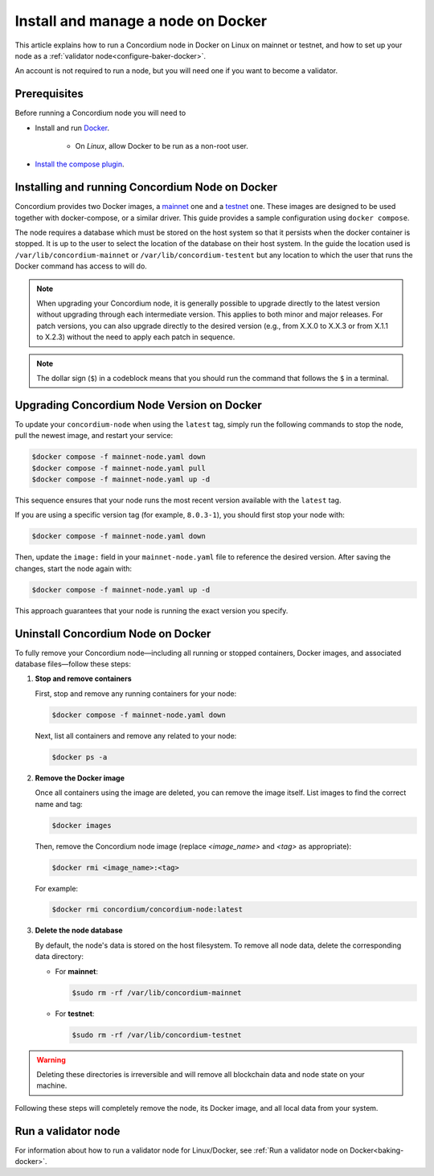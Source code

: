 .. _Discord: https://discord.gg/xWmQ5tp

.. _run-a-node:

===================================
Install and manage a node on Docker
===================================

This article explains how to run a Concordium node in Docker on Linux on mainnet or testnet, and how to set up your node as a :ref:`validator node<configure-baker-docker>`.

An account is not required to run a node, but you will need one if you want to become a validator.

Prerequisites
=============

Before running a Concordium node you will need to

- Install and run `Docker <https://www.docker.com/>`_.

   -  On *Linux*, allow Docker to be run as a non-root user.

- `Install the compose plugin <https://docs.docker.com/compose/install/>`_.

.. _running-a-node:

Installing and running Concordium Node on Docker
================================================

Concordium provides two Docker images, a `mainnet <https://hub.docker.com/r/concordium/mainnet-node>`_ one and a `testnet <https://hub.docker.com/r/concordium/testnet-node>`_ one.
These images are designed to be used together with docker-compose, or a similar driver. This guide provides a sample configuration using ``docker compose``.

The node requires a database which must be stored on the host system so that it persists when the docker container is stopped. It is up to the user to select the location of the database on their host system. In the guide the location used is ``/var/lib/concordium-mainnet`` or ``/var/lib/concordium-testent`` but any location to which the user that runs the Docker command has access to will do.

.. Note::

   When upgrading your Concordium node, it is generally possible to upgrade directly to the latest version without upgrading through each intermediate version. This applies to both minor and major releases. For patch versions, you can also upgrade directly to the desired version (e.g., from X.X.0 to X.X.3 or from X.1.1 to X.2.3) without the need to apply each patch in sequence.

.. note::
  The dollar sign (``$``) in a codeblock means that you should run the command that follows the ``$`` in a terminal.

.. dropdown:: Mainnet

   To run a node on mainnet use the following configuration file and follow the steps below.

   1. Create a file named ``mainnet-node.yaml`` and add the following content to it:

   .. code-block:: yaml

      # This is an example configuration for running the mainnet node
      services:
      mainnet-node:
         container_name: mainnet-node
         image: concordium/mainnet-node:latest
         platform: linux/amd64
         pull_policy: always
         environment:
            # Environment specific configuration
            # The url where IPs of the bootstrap nodes can be found.
            - CONCORDIUM_NODE_CONNECTION_BOOTSTRAP_NODES=bootstrap.mainnet.concordium.software:8888
            # Where the genesis is located
            - CONCORDIUM_NODE_CONSENSUS_GENESIS_DATA_FILE=/mainnet-genesis.dat
            # The url of the catchup file. This speeds up the catchup process.
            - CONCORDIUM_NODE_CONSENSUS_DOWNLOAD_BLOCKS_FROM=https://catchup.mainnet.concordium.software/blocks.idx
            # General node configuration Data and config directories (it's OK if they
            # are the same). This should match the volume mount below. If the location
            # of the mount inside the container is changed, then these should be
            # changed accordingly as well.
            - CONCORDIUM_NODE_DATA_DIR=/mnt/data
            - CONCORDIUM_NODE_CONFIG_DIR=/mnt/data
            # The port on which the node will listen for incoming connections. This is a
            # port inside the container. It is mapped to an external port by the port
            # mapping in the `ports` section below. If the internal and external ports
            # are going to be different then you should also set
            # `CONCORDIUM_NODE_EXTERNAL_PORT` variable to what the external port value is.
            - CONCORDIUM_NODE_LISTEN_PORT=8888
            # Desired number of nodes to be connected to.
            - CONCORDIUM_NODE_CONNECTION_DESIRED_NODES=5
            # Maximum number of __nodes__ the node will be connected to.
            - CONCORDIUM_NODE_CONNECTION_MAX_ALLOWED_NODES=10
            # Address of the V2 GRPC server.
            - CONCORDIUM_NODE_GRPC2_LISTEN_ADDRESS=0.0.0.0
            # And its port which has to be the same as in `CONCORDIUM_NODE_COLLECTOR_GRPC_HOST`
            # that is defined for the collector.
            - CONCORDIUM_NODE_GRPC2_LISTEN_PORT=20000
            # Maximum number of __connections__ the node can have. This can temporarily be more than
            # the number of peers when incoming connections are processed. This limit
            # ensures that there cannot be too many of those.
            - CONCORDIUM_NODE_CONNECTION_HARD_CONNECTION_LIMIT=20
            # Number of threads to use to process network events. This should be
            # adjusted based on the resources the node has (in combination with
            # `CONCORDIUM_NODE_RUNTIME_HASKELL_RTS_FLAGS`) below.
            - CONCORDIUM_NODE_CONNECTION_THREAD_POOL_SIZE=2
            # The bootstrapping interval in seconds. This makes the node contact the
            # specified bootstrappers at a given interval to discover new peers.
            - CONCORDIUM_NODE_CONNECTION_BOOTSTRAPPING_INTERVAL=1800
            # Haskell RTS flags to pass to consensus. `-N2` means to use two threads
            # for consensus operations. `-I0` disables the idle garbage collector
            # which reduces CPU load for non-validator nodes.
            - CONCORDIUM_NODE_RUNTIME_HASKELL_RTS_FLAGS=-N2,-I0
         entrypoint: ["/concordium-node"]
         # Exposed ports. The ports the node listens on inside the container (defined
         # by `CONCORDIUM_NODE_LISTEN_PORT` and `CONCORDIUM_NODE_RPC_SERVER_PORT`)
         # should match what is defined here. When running multiple nodes the
         # external ports should be changed so as not to conflict.
         # In the mapping below, the first port is the `host` port, and the second
         # port is the `container` port. When the `container` port is changed the
         # relevant environment variable listed above must be changed as well. For
         # example, changing `10000:10000` to `10000:13000` would mean that
         # `CONCORDIUM_NODE_RPC_SERVER_PORT` should be set to `13000`. Otherwise
         # the node's gRPC interface will not be available from the host.
         ports:
         - "8888:8888"
         - "20000:20000"
         volumes:
         # The node's database should be stored in a persistent volume so that it
         # survives container restart. In this case we map the **host** directory
         # /var/lib/concordium-mainnet to be used as the node's database directory.
         - /var/lib/concordium-mainnet:/mnt/data
      # The collector reports the state of the node to the network dashboard. A node
      # can run without reporting to the network dashboard. Remove this section if
      # that is desired.
      mainnet-node-collector:
         container_name: mainnet-node-collector
         image: concordium/mainnet-node:latest
         platform: linux/amd64
         pull_policy: always
         environment:
            # Settings that should be customized by the user.
            - CONCORDIUM_NODE_COLLECTOR_NODE_NAME=docker-test-mainnet
            # Environment specific settings.
            - CONCORDIUM_NODE_COLLECTOR_URL=https://dashboard.mainnet.concordium.software/nodes/post
            # Collection settings.
            # How often to collect the statistics from the node.
            - CONCORDIUM_NODE_COLLECTOR_COLLECT_INTERVAL=5000
            # The URL where the node can be reached. Note that this will use the
            # docker created network which maps `mainnet-node` to the internal IP of
            # the `mainnet-node`. If the name of the node service is changed from
            # `mainnet-node` then the name here must also be changed.
            # The port also has to be the same as in `CONCORDIUM_NODE_GRPC2_LISTEN_PORT`
            # that is defined for the node.
            - CONCORDIUM_NODE_COLLECTOR_GRPC_HOST=http://mainnet-node:20000
         entrypoint: ["/node-collector"]

   2. Possibly modify the **volume mount** to map the database directory to a different location on the host system. The volume mount is the following section.

      .. code-block:: yaml

         volumes:
            # The node's database should be stored in a persistent volume so that it
            # survives container restart. In this case we map the **host** directory
            # /var/lib/concordium-mainnet to be used as the node's database directory.
            - /var/lib/concordium-mainnet:/mnt/data

   3. Modify the node name that appears on the network dashboard. This is set by
      the environment variable

      .. code-block:: yaml

         - CONCORDIUM_NODE_COLLECTOR_NODE_NAME=docker-main

      This name can be set to any non-empty string. If the name has spaces it should be quoted.

   4. Start the node and the collector.

      .. code-block:: console

         $docker compose -f mainnet-node.yaml up

   The configuration starts two containers, one running the node, and another
   running the node collector that reports the node state to the network dashboard.

   If you wish to have the node running in the background, then add a ``-d`` option to the above command.

   .. Note::

      The sample configuration always downloads the latest node image. It is
      good practice to choose the version deliberately. To choose a specific
      version, find the correct version in
      `hub.docker.com/concordium/mainnet-node <https://hub.docker.com/r/concordium/mainnet-node>`_ and change the
      ``image`` value from

         .. code-block:: yaml

            image: concordium/mainnet-node:latest

      to, e.g.,

         .. code-block:: yaml

            image: concordium/mainnet-node:4.2.3-0


.. dropdown:: Testnet

   The same steps apply as for the mainnet node, except the following sample
   configuration file should be used.

   The main differences from the mainnet configuration are:

   - the image used is the testnet image. See `hub.docker.com/concordium/testnet-node <https://hub.docker.com/r/concordium/testnet-node>`_ for a list of currently available versions.
   - the node listens on port ``8889`` instead of ``8888`` by default
   - the node’s GRPC V2 listens on port ``20001`` instead of ``20000``
   - the database directory is ``/var/lib/concordium-testnet`` instead of ``/var/lib/concordium-mainnet``

   .. code-block:: yaml

      # This is an example configuration for running the testnet node
      services:
      testnet-node:
         container_name: testnet-node
         image: concordium/testnet-node:latest
         platform: linux/amd64
         pull_policy: always
         environment:
            # Environment specific configuration
            # The url where IPs of the bootstrap nodes can be found.
            - CONCORDIUM_NODE_CONNECTION_BOOTSTRAP_NODES=bootstrap.testnet.concordium.com:8888
            # Where the genesis is located
            - CONCORDIUM_NODE_CONSENSUS_GENESIS_DATA_FILE=/testnet-genesis.dat
            # The url of the catchup file. This speeds up the catchup process.
            - CONCORDIUM_NODE_CONSENSUS_DOWNLOAD_BLOCKS_FROM=https://catchup.testnet.concordium.com/blocks.idx
            # General node configuration Data and config directories (it's OK if they
            # are the same). This should match the volume mount below. If the location
            # of the mount inside the container is changed, then these should be
            # changed accordingly as well.
            - CONCORDIUM_NODE_DATA_DIR=/mnt/data
            - CONCORDIUM_NODE_CONFIG_DIR=/mnt/data
            # The port on which the node will listen for incoming connections. This is a
            # port inside the container. It is mapped to an external port by the port
            # mapping in the `ports` section below. If the internal and external ports
            # are going to be different then you should also set
            # `CONCORDIUM_NODE_EXTERNAL_PORT` variable to what the external port value is.
            - CONCORDIUM_NODE_LISTEN_PORT=8889
            # Desired number of nodes to be connected to.
            - CONCORDIUM_NODE_CONNECTION_DESIRED_NODES=5
            # Maximum number of __nodes__ the node will be connected to.
            - CONCORDIUM_NODE_CONNECTION_MAX_ALLOWED_NODES=10
            # Address of the GRPC server
            - CONCORDIUM_NODE_RPC_SERVER_ADDR=0.0.0.0
            # And its port
            - CONCORDIUM_NODE_RPC_SERVER_PORT=10001
            # Address of the V2 GRPC server.
            - CONCORDIUM_NODE_GRPC2_LISTEN_ADDRESS=0.0.0.0
            # And its port which has to be the same as in `CONCORDIUM_NODE_COLLECTOR_GRPC_HOST`
            # that is defined for the collector.
            - CONCORDIUM_NODE_GRPC2_LISTEN_PORT=20001
            # Maximum number of __connections__ the node can have. This can temporarily be more than
            # the number of peers when incoming connections are processed. This limit
            # ensures that there cannot be too many of those.
            - CONCORDIUM_NODE_CONNECTION_HARD_CONNECTION_LIMIT=20
            # Number of threads to use to process network events. This should be
            # adjusted based on the resources the node has (in combination with
            # `CONCORDIUM_NODE_RUNTIME_HASKELL_RTS_FLAGS`) below.
            - CONCORDIUM_NODE_CONNECTION_THREAD_POOL_SIZE=2
            # The bootstrapping interval in seconds. This makes the node contact the
            # specified bootstrappers at a given interval to discover new peers.
            - CONCORDIUM_NODE_CONNECTION_BOOTSTRAPPING_INTERVAL=1800
            # Haskell RTS flags to pass to consensus. `-N2` means to use two threads
            # for consensus operations. `-I0` disables the idle garbage collector
            # which reduces CPU load for non-validator nodes.
            - CONCORDIUM_NODE_RUNTIME_HASKELL_RTS_FLAGS=-N2,-I0
         entrypoint: ["/concordium-node"]
         # Exposed ports. The ports the node listens on inside the container (defined
         # by `CONCORDIUM_NODE_LISTEN_PORT` and `CONCORDIUM_NODE_RPC_SERVER_PORT`)
         # should match what is defined here. When running multiple nodes the
         # external ports should be changed so as not to conflict.
         # In the mapping below, the first port is the `host` port, and the second
         # port is the `container` port. When the `container` port is changed the
         # relevant environment variable listed above must be changed as well. For
         # example, changing `10001:10001` to `10001:13000` would mean that
         # `CONCORDIUM_NODE_RPC_SERVER_PORT` should be set to `13000`. Otherwise
         # the node's gRPC interface will not be available from the host.
         ports:
         - "8889:8889"
         - "20001:20001"
         volumes:
         # The node's database should be stored in a persistent volume so that it
         # survives container restart. In this case we map the **host** directory
         # /var/lib/concordium-testnet to be used as the node's database directory.
         - /var/lib/concordium-testnet:/mnt/data
      # The collector reports the state of the node to the network dashboard. A node
      # can run without reporting to the network dashboard. Remove this section if
      # that is desired.
      testnet-node-collector:
         container_name: testnet-node-collector
         image: concordium/testnet-node:latest
         platform: linux/amd64
         pull_policy: always
         environment:
            # Settings that should be customized by the user.
            - CONCORDIUM_NODE_COLLECTOR_NODE_NAME=docker-test
            # Environment specific settings.
            - CONCORDIUM_NODE_COLLECTOR_URL=https://dashboard.testnet.concordium.com/nodes/post
            # Collection settings.
            # How often to collect the statistics from the node.
            - CONCORDIUM_NODE_COLLECTOR_COLLECT_INTERVAL=5000
            # The URL where the node can be reached. Note that this will use the
            # docker created network which maps `testnet-node` to the internal IP of
            # the `testnet-node`. If the name of the node service is changed from
            # `testnet-node` then the name here must also be changed.
            # The port also has to be the same as in `CONCORDIUM_NODE_GRPC2_LISTEN_PORT`
            # that is defined for the node.
            - CONCORDIUM_NODE_COLLECTOR_GRPC_HOST=http://testnet-node:20001
         entrypoint: ["/node-collector"]


   .. Note::

      The sample configuration always downloads the latest node image. It is
      good practice to choose the version deliberately. To choose a specific
      version, find the correct version in
      `hub.docker.com/concordium/testnet-node <https://hub.docker.com/r/concordium/testnet-node>`_ and change the
      ``image`` value from

         .. code-block:: yaml

            image: concordium/testnet-node:latest

      to, e.g.,

         .. code-block:: yaml

            image: concordium/testnet-node:4.5.0-0

.. _upgrading-node-docker:

Upgrading Concordium Node Version on Docker
===========================================

To update your ``concordium-node`` when using the ``latest`` tag, simply run the following commands to stop the node, pull the newest image, and restart your service:

.. code-block:: console

   $docker compose -f mainnet-node.yaml down
   $docker compose -f mainnet-node.yaml pull
   $docker compose -f mainnet-node.yaml up -d

This sequence ensures that your node runs the most recent version available with the ``latest`` tag.

If you are using a specific version tag (for example, ``8.0.3-1``), you should first stop your node with:

.. code-block:: console

   $docker compose -f mainnet-node.yaml down

Then, update the ``image:`` field in your ``mainnet-node.yaml`` file to reference the desired version. After saving the changes, start the node again with:

.. code-block:: console

   $docker compose -f mainnet-node.yaml up -d

This approach guarantees that your node is running the exact version you specify.

.. _remove-docker-node:

Uninstall Concordium Node on Docker
===================================

To fully remove your Concordium node—including all running or stopped containers, Docker images, and associated database files—follow these steps:

1. **Stop and remove containers**

   First, stop and remove any running containers for your node:

   .. code-block:: console

      $docker compose -f mainnet-node.yaml down

   Next, list all containers and remove any related to your node:

   .. code-block:: console

      $docker ps -a

2. **Remove the Docker image**

   Once all containers using the image are deleted, you can remove the image itself. List images to find the correct name and tag:

   .. code-block:: console

      $docker images

   Then, remove the Concordium node image (replace `<image_name>` and `<tag>` as appropriate):

   .. code-block:: console

      $docker rmi <image_name>:<tag>

   For example:

   .. code-block:: console

      $docker rmi concordium/concordium-node:latest

3. **Delete the node database**

   By default, the node's data is stored on the host filesystem. To remove all node data, delete the corresponding data directory:

   - For **mainnet**:

     .. code-block:: console

        $sudo rm -rf /var/lib/concordium-mainnet

   - For **testnet**:

     .. code-block:: console

        $sudo rm -rf /var/lib/concordium-testnet

.. warning::

   Deleting these directories is irreversible and will remove all blockchain data and node state on your machine.

Following these steps will completely remove the node, its Docker image, and all local data from your system.

.. _configure-baker-docker:

Run a validator node
====================

For information about how to run a validator node for Linux/Docker, see :ref:`Run a validator node on Docker<baking-docker>`.

